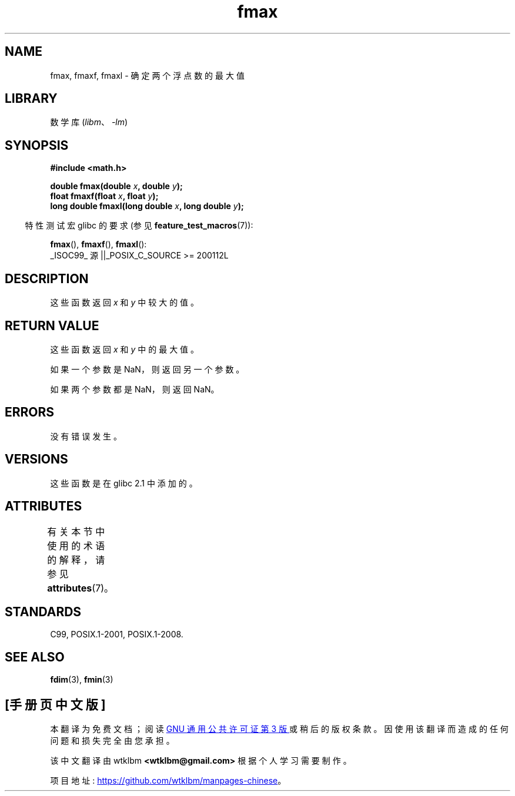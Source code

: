 .\" -*- coding: UTF-8 -*-
'\" t
.\" Copyright 2002 Walter Harms (walter.harms@informatik.uni-oldenburg.de)
.\" and Copyright 2008, Linux Foundation, written by Michael Kerrisk
.\"     <mtk.manpages@gmail.com>
.\"
.\" SPDX-License-Identifier: GPL-1.0-or-later
.\"
.\"*******************************************************************
.\"
.\" This file was generated with po4a. Translate the source file.
.\"
.\"*******************************************************************
.TH fmax 3 2022\-12\-15 "Linux man\-pages 6.03" 
.SH NAME
fmax, fmaxf, fmaxl \- 确定两个浮点数的最大值
.SH LIBRARY
数学库 (\fIlibm\fP、\fI\-lm\fP)
.SH SYNOPSIS
.nf
\fB#include <math.h>\fP
.PP
\fBdouble fmax(double \fP\fIx\fP\fB, double \fP\fIy\fP\fB);\fP
\fBfloat fmaxf(float \fP\fIx\fP\fB, float \fP\fIy\fP\fB);\fP
\fBlong double fmaxl(long double \fP\fIx\fP\fB, long double \fP\fIy\fP\fB);\fP
.fi
.PP
.RS -4
特性测试宏 glibc 的要求 (参见 \fBfeature_test_macros\fP(7)):
.RE
.PP
\fBfmax\fP(), \fBfmaxf\fP(), \fBfmaxl\fP():
.nf
    _ISOC99_ 源 ||_POSIX_C_SOURCE >= 200112L
.fi
.SH DESCRIPTION
这些函数返回 \fIx\fP 和 \fIy\fP 中较大的值。
.SH "RETURN VALUE"
这些函数返回 \fIx\fP 和 \fIy\fP 中的最大值。
.PP
如果一个参数是 NaN，则返回另一个参数。
.PP
如果两个参数都是 NaN，则返回 NaN。
.SH ERRORS
没有错误发生。
.SH VERSIONS
这些函数是在 glibc 2.1 中添加的。
.SH ATTRIBUTES
有关本节中使用的术语的解释，请参见 \fBattributes\fP(7)。
.ad l
.nh
.TS
allbox;
lbx lb lb
l l l.
Interface	Attribute	Value
T{
\fBfmax\fP(),
\fBfmaxf\fP(),
\fBfmaxl\fP()
T}	Thread safety	MT\-Safe
.TE
.hy
.ad
.sp 1
.SH STANDARDS
C99, POSIX.1\-2001, POSIX.1\-2008.
.SH "SEE ALSO"
\fBfdim\fP(3), \fBfmin\fP(3)
.PP
.SH [手册页中文版]
.PP
本翻译为免费文档；阅读
.UR https://www.gnu.org/licenses/gpl-3.0.html
GNU 通用公共许可证第 3 版
.UE
或稍后的版权条款。因使用该翻译而造成的任何问题和损失完全由您承担。
.PP
该中文翻译由 wtklbm
.B <wtklbm@gmail.com>
根据个人学习需要制作。
.PP
项目地址:
.UR \fBhttps://github.com/wtklbm/manpages-chinese\fR
.ME 。
